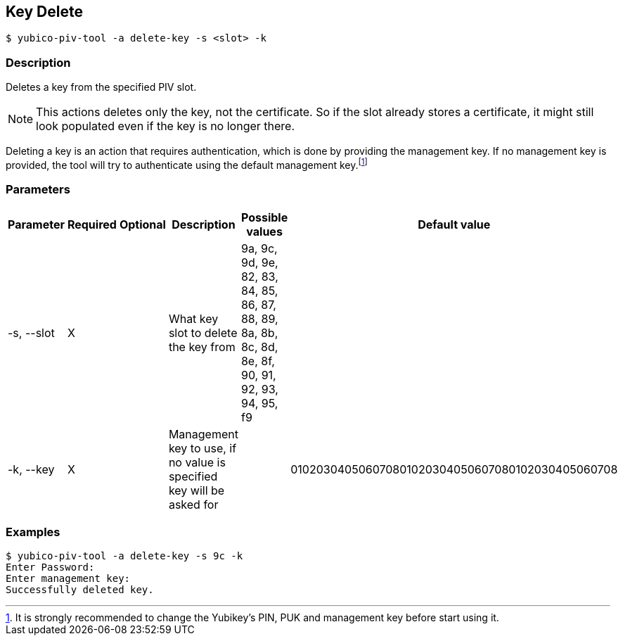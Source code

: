== Key Delete
    $ yubico-piv-tool -a delete-key -s <slot> -k

=== Description
Deletes a key from the specified PIV slot.

NOTE: This actions deletes only the key, not the certificate. So if the slot already stores a certificate, it
might still look populated even if the key is no longer there.

Deleting a key is an action that requires authentication, which is done
by providing the management key. If no management key is provided, the tool will try to authenticate
using the default management key.footnote:[It is strongly recommended to change the Yubikey's PIN, PUK and
management key before start using it.]

=== Parameters

|===================================
|Parameter          | Required | Optional | Description | Possible values | Default value

|-s, --slot         | X | | What key slot to delete the key from | 9a, 9c, 9d, 9e, 82, 83, 84, 85, 86, 87, 88, 89,
8a, 8b, 8c, 8d, 8e, 8f, 90, 91, 92, 93, 94, 95, f9 |
|-k, --key          | X | | Management key to use, if no value is specified key will be asked for | | 010203040506070801020304050607080102030405060708
|===================================

=== Examples

    $ yubico-piv-tool -a delete-key -s 9c -k
    Enter Password:
    Enter management key:
    Successfully deleted key.

